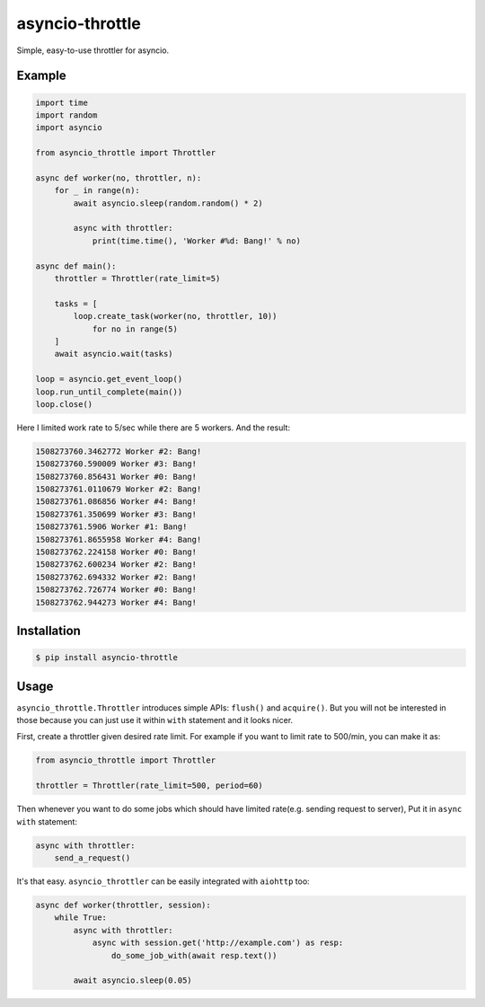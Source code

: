 ================
asyncio-throttle
================

|travis-ci| |pypi-version| |pypi-license|

Simple, easy-to-use throttler for asyncio.

Example
-------

.. code:: python

    import time
    import random
    import asyncio

    from asyncio_throttle import Throttler

    async def worker(no, throttler, n):
        for _ in range(n):
            await asyncio.sleep(random.random() * 2)

            async with throttler:
                print(time.time(), 'Worker #%d: Bang!' % no)

    async def main():
        throttler = Throttler(rate_limit=5)

        tasks = [
            loop.create_task(worker(no, throttler, 10))
                for no in range(5)
        ]
        await asyncio.wait(tasks)

    loop = asyncio.get_event_loop()
    loop.run_until_complete(main())
    loop.close()

Here I limited work rate to 5/sec while there are 5 workers. And the result:

.. code:: plain

    1508273760.3462772 Worker #2: Bang!
    1508273760.590009 Worker #3: Bang!
    1508273760.856431 Worker #0: Bang!
    1508273761.0110679 Worker #2: Bang!
    1508273761.086856 Worker #4: Bang!
    1508273761.350699 Worker #3: Bang!
    1508273761.5906 Worker #1: Bang!
    1508273761.8655958 Worker #4: Bang!
    1508273762.224158 Worker #0: Bang!
    1508273762.600234 Worker #2: Bang!
    1508273762.694332 Worker #2: Bang!
    1508273762.726774 Worker #0: Bang!
    1508273762.944273 Worker #4: Bang!

Installation
------------

.. code:: bash

    $ pip install asyncio-throttle

Usage
-----

``asyncio_throttle.Throttler`` introduces simple APIs:
``flush()`` and ``acquire()``. But you will not be interested in those
because you can just use it within ``with`` statement and it looks nicer.

First, create a throttler given desired rate limit.
For example if you want to limit rate to 500/min, you can make it as:

.. code:: python

    from asyncio_throttle import Throttler

    throttler = Throttler(rate_limit=500, period=60)

Then whenever you want to do some jobs which should have limited
rate(e.g. sending request to server), Put it in ``async with`` statement:

.. code:: python

    async with throttler:
        send_a_request()

It's that easy. ``asyncio_throttler`` can be easily integrated
with ``aiohttp`` too:

.. code:: python

    async def worker(throttler, session):
        while True:
            async with throttler:
                async with session.get('http://example.com') as resp:
                    do_some_job_with(await resp.text())

            await asyncio.sleep(0.05)

.. |pypi-version| image:: https://img.shields.io/pypi/v/asyncio-throttle.svg?style=flat-square
   :target: https://pypi.python.org/pypi/asyncio-throttle/

.. |pypi-license| image:: https://img.shields.io/pypi/l/asyncio-throttle.svg?style=flat-square
   :target: https://pypi.python.org/pypi/asyncio-throttle/

.. |travis-ci| image:: https://travis-ci.org/hallazzang/asyncio-throttle.svg?branch=master
    :target: https://travis-ci.org/hallazzang/asyncio-throttle
